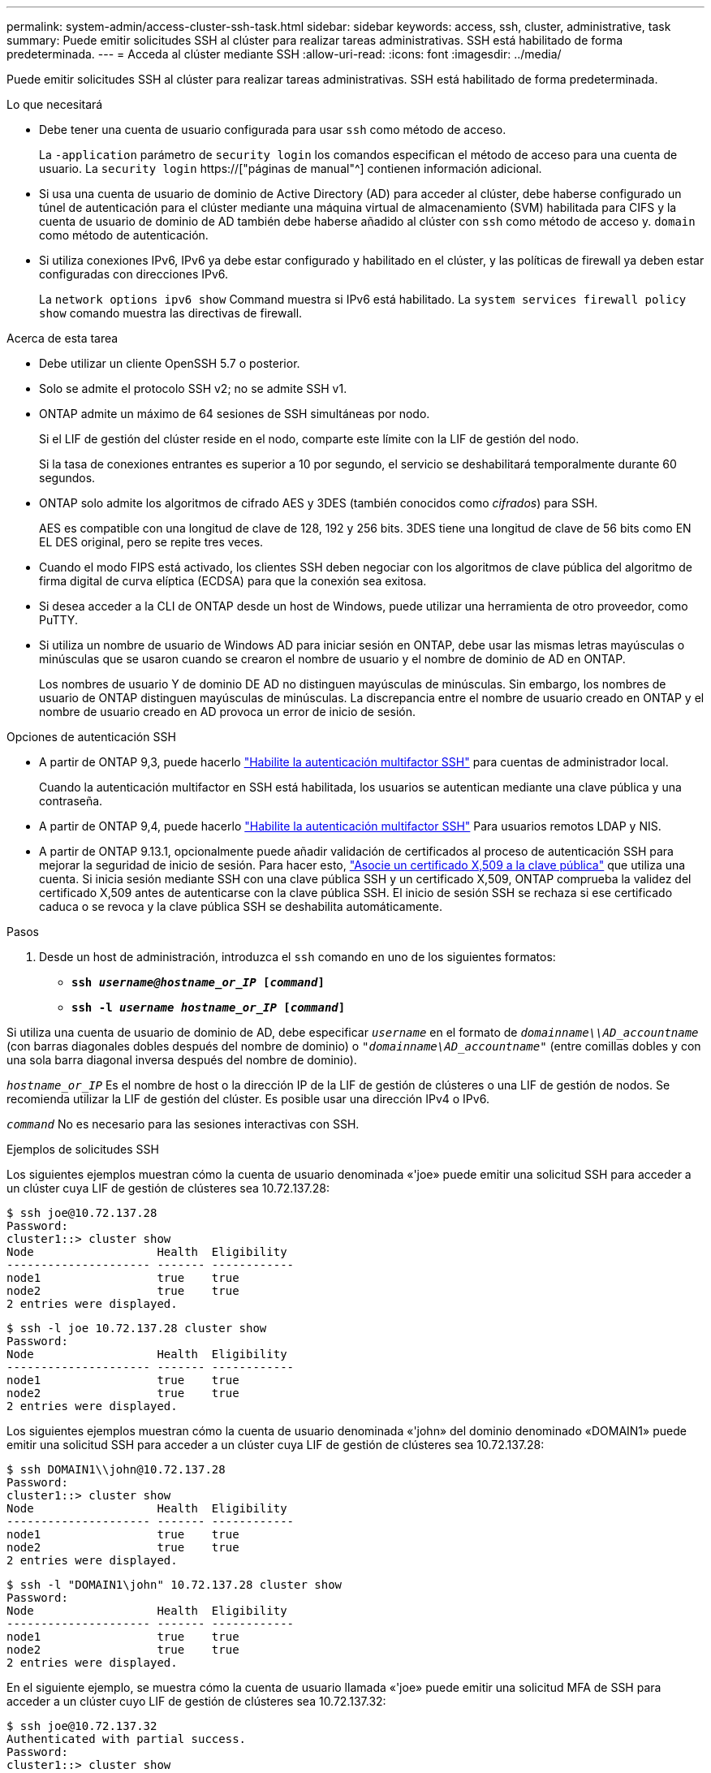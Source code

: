 ---
permalink: system-admin/access-cluster-ssh-task.html 
sidebar: sidebar 
keywords: access, ssh, cluster, administrative, task 
summary: Puede emitir solicitudes SSH al clúster para realizar tareas administrativas. SSH está habilitado de forma predeterminada. 
---
= Acceda al clúster mediante SSH
:allow-uri-read: 
:icons: font
:imagesdir: ../media/


[role="lead"]
Puede emitir solicitudes SSH al clúster para realizar tareas administrativas. SSH está habilitado de forma predeterminada.

.Lo que necesitará
* Debe tener una cuenta de usuario configurada para usar `ssh` como método de acceso.
+
La `-application` parámetro de `security login` los comandos especifican el método de acceso para una cuenta de usuario. La `security login` https://["páginas de manual"^] contienen información adicional.

* Si usa una cuenta de usuario de dominio de Active Directory (AD) para acceder al clúster, debe haberse configurado un túnel de autenticación para el clúster mediante una máquina virtual de almacenamiento (SVM) habilitada para CIFS y la cuenta de usuario de dominio de AD también debe haberse añadido al clúster con `ssh` como método de acceso y. `domain` como método de autenticación.
* Si utiliza conexiones IPv6, IPv6 ya debe estar configurado y habilitado en el clúster, y las políticas de firewall ya deben estar configuradas con direcciones IPv6.
+
La `network options ipv6 show` Command muestra si IPv6 está habilitado. La `system services firewall policy show` comando muestra las directivas de firewall.



.Acerca de esta tarea
* Debe utilizar un cliente OpenSSH 5.7 o posterior.
* Solo se admite el protocolo SSH v2; no se admite SSH v1.
* ONTAP admite un máximo de 64 sesiones de SSH simultáneas por nodo.
+
Si el LIF de gestión del clúster reside en el nodo, comparte este límite con la LIF de gestión del nodo.

+
Si la tasa de conexiones entrantes es superior a 10 por segundo, el servicio se deshabilitará temporalmente durante 60 segundos.

* ONTAP solo admite los algoritmos de cifrado AES y 3DES (también conocidos como _cifrados_) para SSH.
+
AES es compatible con una longitud de clave de 128, 192 y 256 bits. 3DES tiene una longitud de clave de 56 bits como EN EL DES original, pero se repite tres veces.

* Cuando el modo FIPS está activado, los clientes SSH deben negociar con los algoritmos de clave pública del algoritmo de firma digital de curva elíptica (ECDSA) para que la conexión sea exitosa.
* Si desea acceder a la CLI de ONTAP desde un host de Windows, puede utilizar una herramienta de otro proveedor, como PuTTY.
* Si utiliza un nombre de usuario de Windows AD para iniciar sesión en ONTAP, debe usar las mismas letras mayúsculas o minúsculas que se usaron cuando se crearon el nombre de usuario y el nombre de dominio de AD en ONTAP.
+
Los nombres de usuario Y de dominio DE AD no distinguen mayúsculas de minúsculas. Sin embargo, los nombres de usuario de ONTAP distinguen mayúsculas de minúsculas. La discrepancia entre el nombre de usuario creado en ONTAP y el nombre de usuario creado en AD provoca un error de inicio de sesión.



.Opciones de autenticación SSH
* A partir de ONTAP 9,3, puede hacerlo link:../authentication/setup-ssh-multifactor-authentication-task.html["Habilite la autenticación multifactor SSH"^] para cuentas de administrador local.
+
Cuando la autenticación multifactor en SSH está habilitada, los usuarios se autentican mediante una clave pública y una contraseña.

* A partir de ONTAP 9,4, puede hacerlo link:../authentication/grant-access-nis-ldap-user-accounts-task.html["Habilite la autenticación multifactor SSH"^] Para usuarios remotos LDAP y NIS.
* A partir de ONTAP 9.13.1, opcionalmente puede añadir validación de certificados al proceso de autenticación SSH para mejorar la seguridad de inicio de sesión. Para hacer esto, link:../authentication/manage-ssh-public-keys-and-certificates.html["Asocie un certificado X,509 a la clave pública"^] que utiliza una cuenta. Si inicia sesión mediante SSH con una clave pública SSH y un certificado X,509, ONTAP comprueba la validez del certificado X,509 antes de autenticarse con la clave pública SSH. El inicio de sesión SSH se rechaza si ese certificado caduca o se revoca y la clave pública SSH se deshabilita automáticamente.


.Pasos
. Desde un host de administración, introduzca el `ssh` comando en uno de los siguientes formatos:
+
** `*ssh _username@hostname_or_IP_ [_command_]*`
** `*ssh -l _username hostname_or_IP_ [_command_]*`




Si utiliza una cuenta de usuario de dominio de AD, debe especificar `_username_` en el formato de `_domainname\\AD_accountname_` (con barras diagonales dobles después del nombre de dominio) o `"_domainname\AD_accountname_"` (entre comillas dobles y con una sola barra diagonal inversa después del nombre de dominio).

`_hostname_or_IP_` Es el nombre de host o la dirección IP de la LIF de gestión de clústeres o una LIF de gestión de nodos. Se recomienda utilizar la LIF de gestión del clúster. Es posible usar una dirección IPv4 o IPv6.

`_command_` No es necesario para las sesiones interactivas con SSH.

.Ejemplos de solicitudes SSH
Los siguientes ejemplos muestran cómo la cuenta de usuario denominada «'joe» puede emitir una solicitud SSH para acceder a un clúster cuya LIF de gestión de clústeres sea 10.72.137.28:

[listing]
----
$ ssh joe@10.72.137.28
Password:
cluster1::> cluster show
Node                  Health  Eligibility
--------------------- ------- ------------
node1                 true    true
node2                 true    true
2 entries were displayed.
----
[listing]
----
$ ssh -l joe 10.72.137.28 cluster show
Password:
Node                  Health  Eligibility
--------------------- ------- ------------
node1                 true    true
node2                 true    true
2 entries were displayed.
----
Los siguientes ejemplos muestran cómo la cuenta de usuario denominada «'john» del dominio denominado «DOMAIN1» puede emitir una solicitud SSH para acceder a un clúster cuya LIF de gestión de clústeres sea 10.72.137.28:

[listing]
----
$ ssh DOMAIN1\\john@10.72.137.28
Password:
cluster1::> cluster show
Node                  Health  Eligibility
--------------------- ------- ------------
node1                 true    true
node2                 true    true
2 entries were displayed.
----
[listing]
----
$ ssh -l "DOMAIN1\john" 10.72.137.28 cluster show
Password:
Node                  Health  Eligibility
--------------------- ------- ------------
node1                 true    true
node2                 true    true
2 entries were displayed.
----
En el siguiente ejemplo, se muestra cómo la cuenta de usuario llamada «'joe» puede emitir una solicitud MFA de SSH para acceder a un clúster cuyo LIF de gestión de clústeres sea 10.72.137.32:

[listing]
----
$ ssh joe@10.72.137.32
Authenticated with partial success.
Password:
cluster1::> cluster show
Node                  Health  Eligibility
--------------------- ------- ------------
node1                 true    true
node2                 true    true
2 entries were displayed.
----
.Información relacionada
link:../authentication/index.html["Autenticación de administrador y RBAC"]
